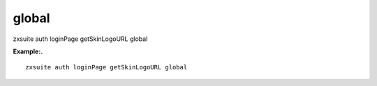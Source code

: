 .. _auth_loginPage_getSkinLogoURL_global:

global
------

.. container:: informalexample

   zxsuite auth loginPage getSkinLogoURL global

**Example:.**

::

   zxsuite auth loginPage getSkinLogoURL global
